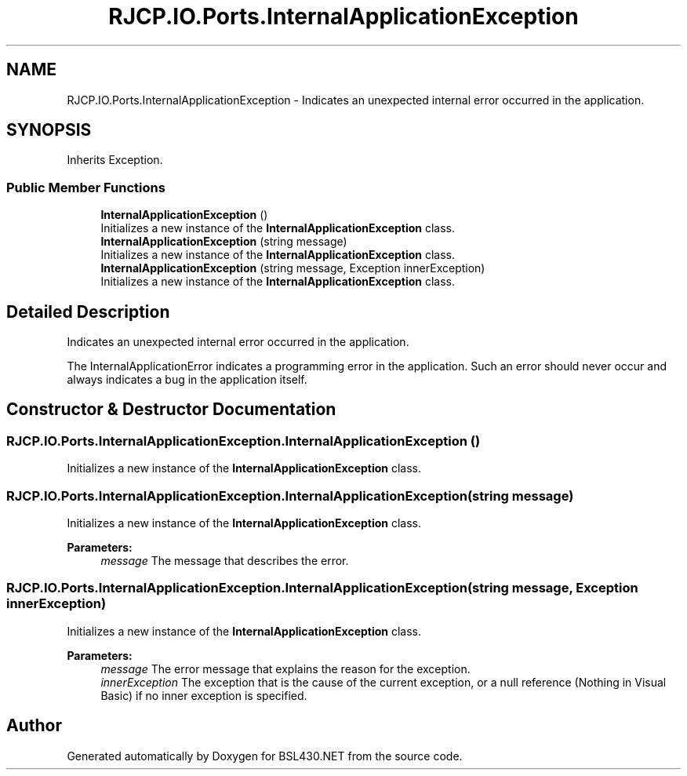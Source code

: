 .TH "RJCP.IO.Ports.InternalApplicationException" 3 "Sat Jun 22 2019" "Version 1.2.1" "BSL430.NET" \" -*- nroff -*-
.ad l
.nh
.SH NAME
RJCP.IO.Ports.InternalApplicationException \- Indicates an unexpected internal error occurred in the application\&.  

.SH SYNOPSIS
.br
.PP
.PP
Inherits Exception\&.
.SS "Public Member Functions"

.in +1c
.ti -1c
.RI "\fBInternalApplicationException\fP ()"
.br
.RI "Initializes a new instance of the \fBInternalApplicationException\fP class\&. "
.ti -1c
.RI "\fBInternalApplicationException\fP (string message)"
.br
.RI "Initializes a new instance of the \fBInternalApplicationException\fP class\&. "
.ti -1c
.RI "\fBInternalApplicationException\fP (string message, Exception innerException)"
.br
.RI "Initializes a new instance of the \fBInternalApplicationException\fP class\&. "
.in -1c
.SH "Detailed Description"
.PP 
Indicates an unexpected internal error occurred in the application\&. 

The InternalApplicationError indicates a programming error in the application\&. Such an error should never occur and always indicates a bug in the application itself\&. 
.SH "Constructor & Destructor Documentation"
.PP 
.SS "RJCP\&.IO\&.Ports\&.InternalApplicationException\&.InternalApplicationException ()"

.PP
Initializes a new instance of the \fBInternalApplicationException\fP class\&. 
.SS "RJCP\&.IO\&.Ports\&.InternalApplicationException\&.InternalApplicationException (string message)"

.PP
Initializes a new instance of the \fBInternalApplicationException\fP class\&. 
.PP
\fBParameters:\fP
.RS 4
\fImessage\fP The message that describes the error\&.
.RE
.PP

.SS "RJCP\&.IO\&.Ports\&.InternalApplicationException\&.InternalApplicationException (string message, Exception innerException)"

.PP
Initializes a new instance of the \fBInternalApplicationException\fP class\&. 
.PP
\fBParameters:\fP
.RS 4
\fImessage\fP The error message that explains the reason for the exception\&.
.br
\fIinnerException\fP The exception that is the cause of the current exception, or a null reference (Nothing in Visual Basic) if no inner exception is specified\&.
.RE
.PP


.SH "Author"
.PP 
Generated automatically by Doxygen for BSL430\&.NET from the source code\&.
